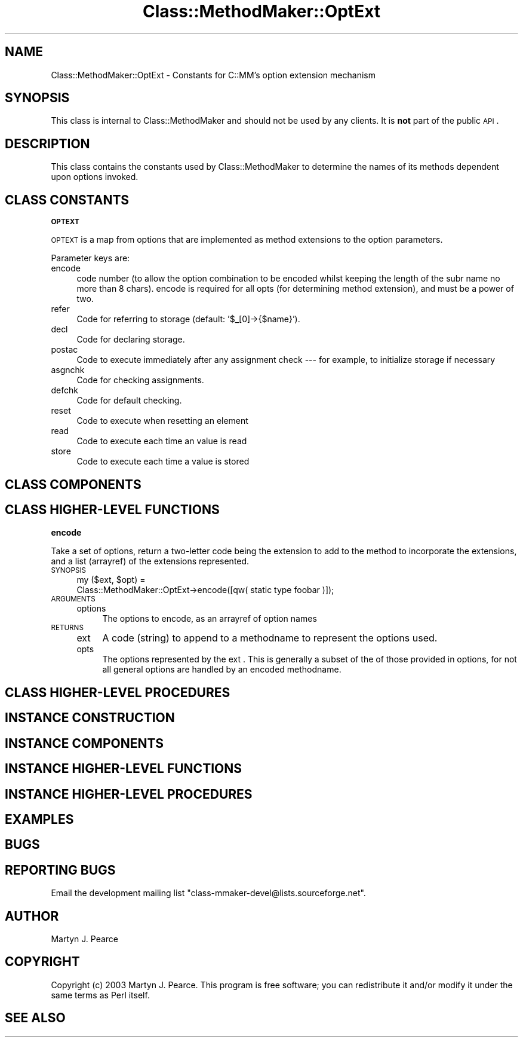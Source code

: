 .\" Automatically generated by Pod::Man v1.37, Pod::Parser v1.14
.\"
.\" Standard preamble:
.\" ========================================================================
.de Sh \" Subsection heading
.br
.if t .Sp
.ne 5
.PP
\fB\\$1\fR
.PP
..
.de Sp \" Vertical space (when we can't use .PP)
.if t .sp .5v
.if n .sp
..
.de Vb \" Begin verbatim text
.ft CW
.nf
.ne \\$1
..
.de Ve \" End verbatim text
.ft R
.fi
..
.\" Set up some character translations and predefined strings.  \*(-- will
.\" give an unbreakable dash, \*(PI will give pi, \*(L" will give a left
.\" double quote, and \*(R" will give a right double quote.  | will give a
.\" real vertical bar.  \*(C+ will give a nicer C++.  Capital omega is used to
.\" do unbreakable dashes and therefore won't be available.  \*(C` and \*(C'
.\" expand to `' in nroff, nothing in troff, for use with C<>.
.tr \(*W-|\(bv\*(Tr
.ds C+ C\v'-.1v'\h'-1p'\s-2+\h'-1p'+\s0\v'.1v'\h'-1p'
.ie n \{\
.    ds -- \(*W-
.    ds PI pi
.    if (\n(.H=4u)&(1m=24u) .ds -- \(*W\h'-12u'\(*W\h'-12u'-\" diablo 10 pitch
.    if (\n(.H=4u)&(1m=20u) .ds -- \(*W\h'-12u'\(*W\h'-8u'-\"  diablo 12 pitch
.    ds L" ""
.    ds R" ""
.    ds C` ""
.    ds C' ""
'br\}
.el\{\
.    ds -- \|\(em\|
.    ds PI \(*p
.    ds L" ``
.    ds R" ''
'br\}
.\"
.\" If the F register is turned on, we'll generate index entries on stderr for
.\" titles (.TH), headers (.SH), subsections (.Sh), items (.Ip), and index
.\" entries marked with X<> in POD.  Of course, you'll have to process the
.\" output yourself in some meaningful fashion.
.if \nF \{\
.    de IX
.    tm Index:\\$1\t\\n%\t"\\$2"
..
.    nr % 0
.    rr F
.\}
.\"
.\" For nroff, turn off justification.  Always turn off hyphenation; it makes
.\" way too many mistakes in technical documents.
.hy 0
.if n .na
.\"
.\" Accent mark definitions (@(#)ms.acc 1.5 88/02/08 SMI; from UCB 4.2).
.\" Fear.  Run.  Save yourself.  No user-serviceable parts.
.    \" fudge factors for nroff and troff
.if n \{\
.    ds #H 0
.    ds #V .8m
.    ds #F .3m
.    ds #[ \f1
.    ds #] \fP
.\}
.if t \{\
.    ds #H ((1u-(\\\\n(.fu%2u))*.13m)
.    ds #V .6m
.    ds #F 0
.    ds #[ \&
.    ds #] \&
.\}
.    \" simple accents for nroff and troff
.if n \{\
.    ds ' \&
.    ds ` \&
.    ds ^ \&
.    ds , \&
.    ds ~ ~
.    ds /
.\}
.if t \{\
.    ds ' \\k:\h'-(\\n(.wu*8/10-\*(#H)'\'\h"|\\n:u"
.    ds ` \\k:\h'-(\\n(.wu*8/10-\*(#H)'\`\h'|\\n:u'
.    ds ^ \\k:\h'-(\\n(.wu*10/11-\*(#H)'^\h'|\\n:u'
.    ds , \\k:\h'-(\\n(.wu*8/10)',\h'|\\n:u'
.    ds ~ \\k:\h'-(\\n(.wu-\*(#H-.1m)'~\h'|\\n:u'
.    ds / \\k:\h'-(\\n(.wu*8/10-\*(#H)'\z\(sl\h'|\\n:u'
.\}
.    \" troff and (daisy-wheel) nroff accents
.ds : \\k:\h'-(\\n(.wu*8/10-\*(#H+.1m+\*(#F)'\v'-\*(#V'\z.\h'.2m+\*(#F'.\h'|\\n:u'\v'\*(#V'
.ds 8 \h'\*(#H'\(*b\h'-\*(#H'
.ds o \\k:\h'-(\\n(.wu+\w'\(de'u-\*(#H)/2u'\v'-.3n'\*(#[\z\(de\v'.3n'\h'|\\n:u'\*(#]
.ds d- \h'\*(#H'\(pd\h'-\w'~'u'\v'-.25m'\f2\(hy\fP\v'.25m'\h'-\*(#H'
.ds D- D\\k:\h'-\w'D'u'\v'-.11m'\z\(hy\v'.11m'\h'|\\n:u'
.ds th \*(#[\v'.3m'\s+1I\s-1\v'-.3m'\h'-(\w'I'u*2/3)'\s-1o\s+1\*(#]
.ds Th \*(#[\s+2I\s-2\h'-\w'I'u*3/5'\v'-.3m'o\v'.3m'\*(#]
.ds ae a\h'-(\w'a'u*4/10)'e
.ds Ae A\h'-(\w'A'u*4/10)'E
.    \" corrections for vroff
.if v .ds ~ \\k:\h'-(\\n(.wu*9/10-\*(#H)'\s-2\u~\d\s+2\h'|\\n:u'
.if v .ds ^ \\k:\h'-(\\n(.wu*10/11-\*(#H)'\v'-.4m'^\v'.4m'\h'|\\n:u'
.    \" for low resolution devices (crt and lpr)
.if \n(.H>23 .if \n(.V>19 \
\{\
.    ds : e
.    ds 8 ss
.    ds o a
.    ds d- d\h'-1'\(ga
.    ds D- D\h'-1'\(hy
.    ds th \o'bp'
.    ds Th \o'LP'
.    ds ae ae
.    ds Ae AE
.\}
.rm #[ #] #H #V #F C
.\" ========================================================================
.\"
.IX Title "Class::MethodMaker::OptExt 3"
.TH Class::MethodMaker::OptExt 3 "2006-12-04" "perl v5.8.5" "User Contributed Perl Documentation"
.SH "NAME"
Class::MethodMaker::OptExt \- Constants for C::MM's option extension mechanism
.SH "SYNOPSIS"
.IX Header "SYNOPSIS"
This class is internal to Class::MethodMaker and should not be used by any
clients.  It is \fBnot\fR part of the public \s-1API\s0.
.SH "DESCRIPTION"
.IX Header "DESCRIPTION"
This class contains the constants used by Class::MethodMaker to determine the
names of its methods dependent upon options invoked.
.SH "CLASS CONSTANTS"
.IX Header "CLASS CONSTANTS"
\&\&
.Sh "\s-1OPTEXT\s0"
.IX Subsection "OPTEXT"
\&\s-1OPTEXT\s0 is a map from options that are implemented as method extensions to
the option parameters.
.PP
Parameter keys are:
.IP "encode" 4
.IX Item "encode"
code number (to allow the option combination to be encoded whilst keeping the
length of the subr name no more than 8 chars).  encode is required for all
opts (for determining method extension), and must be a power of two.
.IP "refer" 4
.IX Item "refer"
Code for referring to storage (default: '$_[0]\->{$name}').
.IP "decl" 4
.IX Item "decl"
Code for declaring storage.
.IP "postac" 4
.IX Item "postac"
Code to execute immediately after any assignment check \-\-\- for example, to
initialize storage if necessary
.IP "asgnchk" 4
.IX Item "asgnchk"
Code for checking assignments.
.IP "defchk" 4
.IX Item "defchk"
Code for default checking.
.IP "reset" 4
.IX Item "reset"
Code to execute when resetting an element
.IP "read" 4
.IX Item "read"
Code to execute each time an value is read
.IP "store" 4
.IX Item "store"
Code to execute each time a value is stored
.SH "CLASS COMPONENTS"
.IX Header "CLASS COMPONENTS"
\&\&
.SH "CLASS HIGHER-LEVEL FUNCTIONS"
.IX Header "CLASS HIGHER-LEVEL FUNCTIONS"
\&\&
.Sh "encode"
.IX Subsection "encode"
Take a set of options, return a two-letter code being the extension to add to
the method to incorporate the extensions, and a list (arrayref) of the
extensions represented.
.IP "\s-1SYNOPSIS\s0" 4
.IX Item "SYNOPSIS"
.Vb 2
\&  my ($ext, $opt) =
\&    Class::MethodMaker::OptExt->encode([qw( static type foobar )]);
.Ve
.IP "\s-1ARGUMENTS\s0" 4
.IX Item "ARGUMENTS"
.RS 4
.PD 0
.IP "options" 4
.IX Item "options"
.PD
The options to encode, as an arrayref of option names
.RE
.RS 4
.RE
.IP "\s-1RETURNS\s0" 4
.IX Item "RETURNS"
.RS 4
.PD 0
.IP "ext" 4
.IX Item "ext"
.PD
A code (string) to append to a methodname to represent the options used.
.IP "opts" 4
.IX Item "opts"
The options represented by the ext .  This is generally a subset of the of
those provided in options, for not all general options are handled by an
encoded methodname.
.RE
.RS 4
.RE
.SH "CLASS HIGHER-LEVEL PROCEDURES"
.IX Header "CLASS HIGHER-LEVEL PROCEDURES"
\&\&
.SH "INSTANCE CONSTRUCTION"
.IX Header "INSTANCE CONSTRUCTION"
\&\&
.SH "INSTANCE COMPONENTS"
.IX Header "INSTANCE COMPONENTS"
\&\&
.SH "INSTANCE HIGHER-LEVEL FUNCTIONS"
.IX Header "INSTANCE HIGHER-LEVEL FUNCTIONS"
\&\&
.SH "INSTANCE HIGHER-LEVEL PROCEDURES"
.IX Header "INSTANCE HIGHER-LEVEL PROCEDURES"
\&\&
.SH "EXAMPLES"
.IX Header "EXAMPLES"
\&\&
.SH "BUGS"
.IX Header "BUGS"
\&\&
.SH "REPORTING BUGS"
.IX Header "REPORTING BUGS"
Email the development mailing list \f(CW\*(C`class\-mmaker\-devel@lists.sourceforge.net\*(C'\fR.
.SH "AUTHOR"
.IX Header "AUTHOR"
Martyn J. Pearce
.SH "COPYRIGHT"
.IX Header "COPYRIGHT"
Copyright (c) 2003 Martyn J. Pearce.  This program is free software; you can
redistribute it and/or modify it under the same terms as Perl itself.
.SH "SEE ALSO"
.IX Header "SEE ALSO"
\&\&
